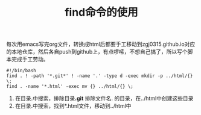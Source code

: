 #+TITLE: find命令的使用
每次用emacs写完org文件，转换成html后都要手工移动到zgj0315.github.io对应的本地仓库，然后各自push到github上，有点啰嗦，不想自己搞了，所以写个脚本完成手工劳动。

#+BEGIN_SRC
#!/bin/bash
find . ! -path '*.git*' ! -name '.' -type d -exec mkdir -p ../html/{} \;
find . -name '*.html' -exec mv {} ../html/{} \;
#+END_SRC

1. 在目录.中搜索，排除目录*.git* 排除文件名. 的目录，在../html中创建这些目录
2. 在目录.中搜索，找到*.html文件，移动到../html中
